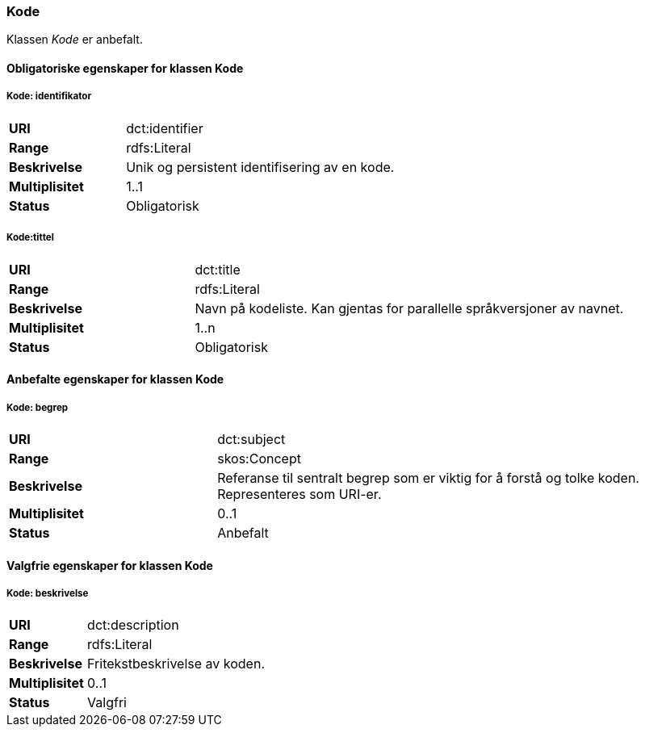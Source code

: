 === Kode

Klassen _Kode_ er anbefalt.

==== Obligatoriske egenskaper for klassen Kode

===== Kode: identifikator

[cols="30s,70d"]
|===
|URI|dct:identifier
|Range|rdfs:Literal
|Beskrivelse|Unik og persistent identifisering av en kode.
|Multiplisitet|1..1
|Status|Obligatorisk
|===


===== Kode:tittel

[cols="30s,70d"]
|===
|URI|dct:title
|Range|rdfs:Literal
|Beskrivelse|Navn på kodeliste. Kan gjentas for parallelle språkversjoner av navnet.
|Multiplisitet|1..n
|Status|Obligatorisk
|===

==== Anbefalte egenskaper for klassen Kode

===== Kode: begrep

[cols="30s,70d"]
|===
|URI|dct:subject
|Range|skos:Concept
|Beskrivelse|Referanse til sentralt begrep som er viktig for å forstå og tolke koden. Representeres som URI-er.
|Multiplisitet|0..1
|Status|Anbefalt
|===

====  Valgfrie egenskaper for klassen Kode

===== Kode: beskrivelse

[cols="30s,70d"]
|===
|URI|dct:description
|Range|rdfs:Literal
|Beskrivelse|Fritekstbeskrivelse av koden.
|Multiplisitet|0..1
|Status|Valgfri
|===
